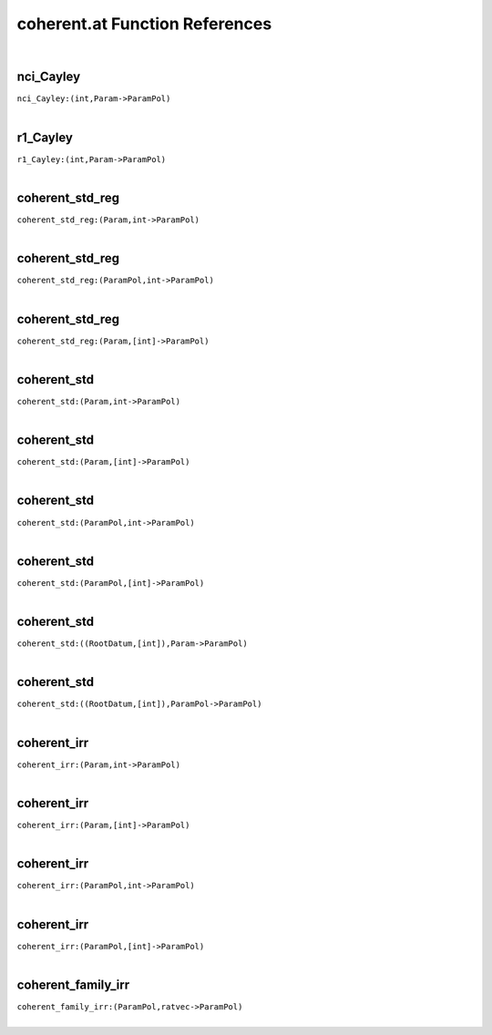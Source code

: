 .. _coherent.at_ref:

coherent.at Function References
=======================================================
|

.. _nci_Cayley_(int,Param->ParamPol)1:

nci_Cayley
-------------------------------------------------
| ``nci_Cayley:(int,Param->ParamPol)``
| 


.. _r1_Cayley_(int,Param->ParamPol)1:

r1_Cayley
-------------------------------------------------
| ``r1_Cayley:(int,Param->ParamPol)``
| 


.. _coherent_std_reg_(Param,int->ParamPol)1:

coherent_std_reg
-------------------------------------------------
| ``coherent_std_reg:(Param,int->ParamPol)``
| 


.. _coherent_std_reg_(ParamPol,int->ParamPol)1:

coherent_std_reg
-------------------------------------------------
| ``coherent_std_reg:(ParamPol,int->ParamPol)``
| 


.. _coherent_std_reg_(Param,[int]->ParamPol)1:

coherent_std_reg
-------------------------------------------------
| ``coherent_std_reg:(Param,[int]->ParamPol)``
| 


.. _coherent_std_(Param,int->ParamPol)1:

coherent_std
-------------------------------------------------
| ``coherent_std:(Param,int->ParamPol)``
| 


.. _coherent_std_(Param,[int]->ParamPol)1:

coherent_std
-------------------------------------------------
| ``coherent_std:(Param,[int]->ParamPol)``
| 


.. _coherent_std_(ParamPol,int->ParamPol)1:

coherent_std
-------------------------------------------------
| ``coherent_std:(ParamPol,int->ParamPol)``
| 


.. _coherent_std_(ParamPol,[int]->ParamPol)1:

coherent_std
-------------------------------------------------
| ``coherent_std:(ParamPol,[int]->ParamPol)``
| 


.. _coherent_std_((RootDatum,[int]),Param->ParamPol)1:

coherent_std
-------------------------------------------------
| ``coherent_std:((RootDatum,[int]),Param->ParamPol)``
| 


.. _coherent_std_((RootDatum,[int]),ParamPol->ParamPol)1:

coherent_std
-------------------------------------------------
| ``coherent_std:((RootDatum,[int]),ParamPol->ParamPol)``
| 


.. _coherent_irr_(Param,int->ParamPol)1:

coherent_irr
-------------------------------------------------
| ``coherent_irr:(Param,int->ParamPol)``
| 


.. _coherent_irr_(Param,[int]->ParamPol)1:

coherent_irr
-------------------------------------------------
| ``coherent_irr:(Param,[int]->ParamPol)``
| 


.. _coherent_irr_(ParamPol,int->ParamPol)1:

coherent_irr
-------------------------------------------------
| ``coherent_irr:(ParamPol,int->ParamPol)``
| 


.. _coherent_irr_(ParamPol,[int]->ParamPol)1:

coherent_irr
-------------------------------------------------
| ``coherent_irr:(ParamPol,[int]->ParamPol)``
| 


.. _coherent_family_irr_(ParamPol,ratvec->ParamPol)1:

coherent_family_irr
-------------------------------------------------
| ``coherent_family_irr:(ParamPol,ratvec->ParamPol)``
| 


